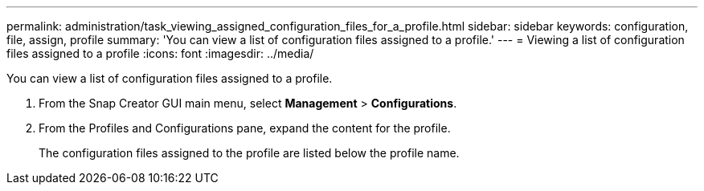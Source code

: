 ---
permalink: administration/task_viewing_assigned_configuration_files_for_a_profile.html
sidebar: sidebar
keywords: configuration, file, assign, profile
summary: 'You can view a list of configuration files assigned to a profile.'
---
= Viewing a list of configuration files assigned to a profile
:icons: font
:imagesdir: ../media/

[.lead]
You can view a list of configuration files assigned to a profile.

. From the Snap Creator GUI main menu, select *Management* > *Configurations*.
. From the Profiles and Configurations pane, expand the content for the profile.
+
The configuration files assigned to the profile are listed below the profile name.
